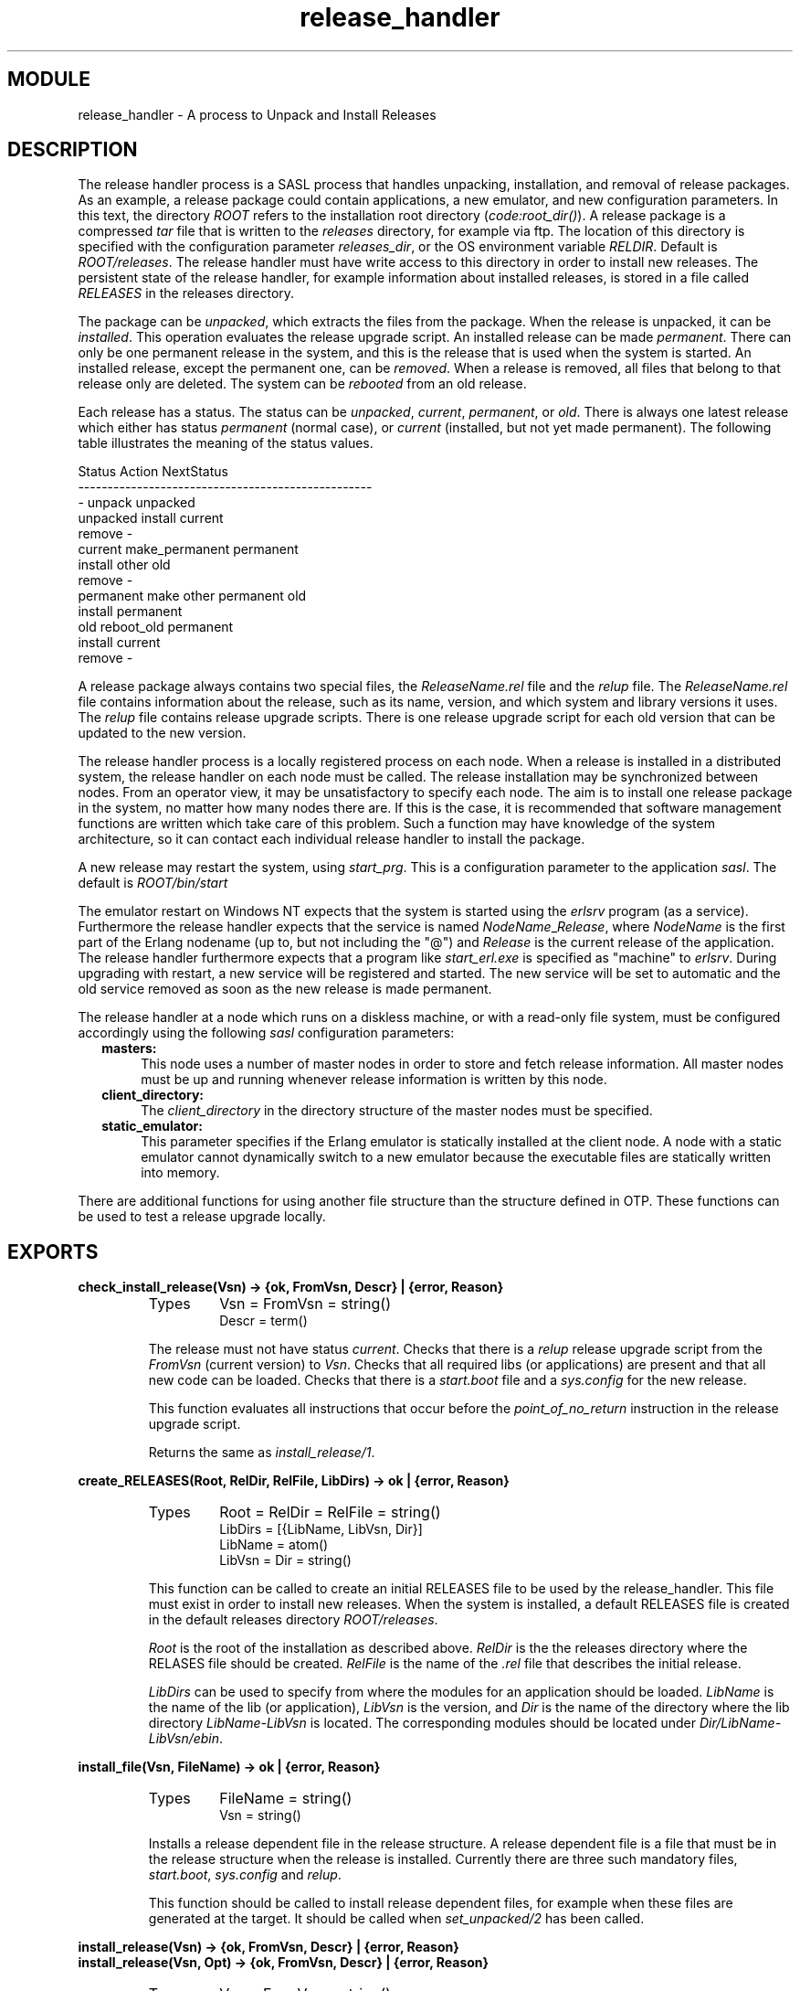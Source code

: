 .TH release_handler 3 "sasl  1.9" "Ericsson Utvecklings AB" "ERLANG MODULE DEFINITION"
.SH MODULE
release_handler \- A process to Unpack and Install Releases
.SH DESCRIPTION
.LP
The release handler process is a SASL process that handles unpacking, installation, and removal of release packages\&. As an example, a release package could contain applications, a new emulator, and new configuration parameters\&. In this text, the directory \fIROOT\fR refers to the installation root directory (\fIcode:root_dir()\fR)\&. A release package is a compressed \fItar\fR file that is written to the \fIreleases\fR directory, for example via ftp\&. The location of this directory is specified with the configuration parameter \fIreleases_dir\fR, or the OS environment variable \fIRELDIR\fR\&. Default is \fIROOT/releases\fR\&. The release handler must have write access to this directory in order to install new releases\&. The persistent state of the release handler, for example information about installed releases, is stored in a file called \fIRELEASES\fR in the releases directory\&. 
.LP
The package can be \fIunpacked\fR, which extracts the files from the package\&. When the release is unpacked, it can be \fIinstalled\fR\&. This operation evaluates the release upgrade script\&. An installed release can be made \fIpermanent\fR\&. There can only be one permanent release in the system, and this is the release that is used when the system is started\&. An installed release, except the permanent one, can be \fIremoved\fR\&. When a release is removed, all files that belong to that release only are deleted\&. The system can be \fIrebooted\fR from an old release\&. 
.LP
Each release has a status\&. The status can be \fIunpacked\fR, \fIcurrent\fR, \fIpermanent\fR, or \fIold\fR\&. There is always one latest release which either has status \fIpermanent\fR (normal case), or \fIcurrent\fR (installed, but not yet made permanent)\&. The following table illustrates the meaning of the status values\&. 

.nf
Status            Action                NextStatus
--------------------------------------------------
  -               unpack                unpacked
unpacked          install               current
                  remove                  -
current           make_permanent        permanent
                  install other         old
                  remove                  -
permanent         make other permanent  old
                  install               permanent
old               reboot_old            permanent
                  install               current
                  remove                  -
.fi
.LP
A release package always contains two special files, the \fIReleaseName\&.rel\fR file and the \fIrelup\fR file\&. The \fIReleaseName\&.rel\fR file contains information about the release, such as its name, version, and which system and library versions it uses\&. The \fIrelup\fR file contains release upgrade scripts\&. There is one release upgrade script for each old version that can be updated to the new version\&. 
.LP
The release handler process is a locally registered process on each node\&. When a release is installed in a distributed system, the release handler on each node must be called\&. The release installation may be synchronized between nodes\&. From an operator view, it may be unsatisfactory to specify each node\&. The aim is to install one release package in the system, no matter how many nodes there are\&. If this is the case, it is recommended that software management functions are written which take care of this problem\&. Such a function may have knowledge of the system architecture, so it can contact each individual release handler to install the package\&. 
.LP
A new release may restart the system, using \fIstart_prg\fR\&. This is a configuration parameter to the application \fIsasl\fR\&. The default is \fIROOT/bin/start\fR 
.LP
The emulator restart on Windows NT expects that the system is started using the \fIerlsrv\fR program (as a service)\&. Furthermore the release handler expects that the service is named \fINodeName\fR_\fIRelease\fR, where \fINodeName\fR is the first part of the Erlang nodename (up to, but not including the "@") and \fIRelease\fR is the current release of the application\&. The release handler furthermore expects that a program like \fIstart_erl\&.exe\fR is specified as "machine" to \fIerlsrv\fR\&. During upgrading with restart, a new service will be registered and started\&. The new service will be set to automatic and the old service removed as soon as the new release is made permanent\&.
.LP
The release handler at a node which runs on a diskless machine, or with a read-only file system, must be configured accordingly using the following \fIsasl\fR configuration parameters: 
.RS 2
.TP 4
.B
masters:
This node uses a number of master nodes in order to store and fetch release information\&. All master nodes must be up and running whenever release information is written by this node\&. 
.TP 4
.B
client_directory:
The \fIclient_directory\fR in the directory structure of the master nodes must be specified\&. 
.TP 4
.B
static_emulator:
This parameter specifies if the Erlang emulator is statically installed at the client node\&. A node with a static emulator cannot dynamically switch to a new emulator because the executable files are statically written into memory\&. 
.RE
.LP
There are additional functions for using another file structure than the structure defined in OTP\&. These functions can be used to test a release upgrade locally\&. 

.SH EXPORTS
.LP
.B
check_install_release(Vsn) -> {ok, FromVsn, Descr} | {error, Reason}
.br
.RS
.TP
Types
Vsn = FromVsn = string()
.br
Descr = term()
.br
.RE
.RS
.LP
The release must not have status \fIcurrent\fR\&. Checks that there is a \fIrelup\fR release upgrade script from the \fIFromVsn\fR (current version) to \fIVsn\fR\&. Checks that all required libs (or applications) are present and that all new code can be loaded\&. Checks that there is a \fIstart\&.boot\fR file and a \fIsys\&.config\fR for the new release\&. 
.LP
This function evaluates all instructions that occur before the \fIpoint_of_no_return\fR instruction in the release upgrade script\&. 
.LP
Returns the same as \fIinstall_release/1\fR\&. 
.RE
.LP
.B
create_RELEASES(Root, RelDir, RelFile, LibDirs) -> ok | {error, Reason}
.br
.RS
.TP
Types
Root = RelDir = RelFile = string()
.br
LibDirs = [{LibName, LibVsn, Dir}]
.br
LibName = atom()
.br
LibVsn = Dir = string()
.br
.RE
.RS
.LP
This function can be called to create an initial RELEASES file to be used by the release_handler\&. This file must exist in order to install new releases\&. When the system is installed, a default RELEASES file is created in the default releases directory \fIROOT/releases\fR\&. 
.LP
\fIRoot\fR is the root of the installation as described above\&. \fIRelDir\fR is the the releases directory where the RELASES file should be created\&. \fIRelFile\fR is the name of the \fI\&.rel\fR file that describes the initial release\&. 
.LP
\fILibDirs\fR can be used to specify from where the modules for an application should be loaded\&. \fILibName\fR is the name of the lib (or application), \fILibVsn\fR is the version, and \fIDir\fR is the name of the directory where the lib directory \fILibName-LibVsn\fR is located\&. The corresponding modules should be located under \fIDir/LibName-LibVsn/ebin\fR\&. 
.RE
.LP
.B
install_file(Vsn, FileName) -> ok | {error, Reason}
.br
.RS
.TP
Types
FileName = string()
.br
Vsn = string()
.br
.RE
.RS
.LP
Installs a release dependent file in the release structure\&. A release dependent file is a file that must be in the release structure when the release is installed\&. Currently there are three such mandatory files, \fIstart\&.boot\fR, \fIsys\&.config\fR and \fIrelup\fR\&. 
.LP
This function should be called to install release dependent files, for example when these files are generated at the target\&. It should be called when \fIset_unpacked/2\fR has been called\&. 
.RE
.LP
.B
install_release(Vsn) -> {ok, FromVsn, Descr} | {error, Reason}
.br
.B
install_release(Vsn, Opt) -> {ok, FromVsn, Descr} | {error, Reason}
.br
.RS
.TP
Types
Vsn = FromVsn = string()
.br
Opt = [{error_action, Error_action} | {code_change_timeout, Timeout} | {suspend_timeout, Timeout}]
.br
Error_action = restart | reboot
.br
Descr = term()
.br
Timeout = default | infinity | int() > 0
.br
.RE
.RS
.LP
The release must not have status \fIcurrent\fR\&. Installs the delivered release in the system by evaluating the release upgrade script found in the \fIrelup\fR file\&. This function returns \fI{ok, FromVsn, Descr}\fR if successful, or \fI{error, Reason}\fR if a recoverable error occurs\&. \fIDescr\fR is a user defined parameter, found in the \fIrelup\fR file, used to describe the release\&. The system is restarted if a non-recoverable error occurs\&. There can be many installed releases at the same time in the system\&. 
.LP
It is possible to define if the node should be restarted or rebooted in case of an error during the installation\&. Default is \fIrestart\fR\&. 
.LP
The option \fIcode_change_timeout\fR defines the time-out for all calls to \fIsys:change_code\fR\&. If no value is specified or \fIdefault\fR is given, the default value defined in \fIsys\fR is used\&. 
.LP
The option \fIsuspend_timeout\fR defines the time-out for all calls to \fIsys:suspend\fR\&. If no value is specified, the values defined by the \fITimeout\fR parameter of the \fIupgrade\fR or \fIsuspend\fR instructions are used\&. If \fIdefault\fR is specified, the default value defined in \fIsys\fR is used\&. 
.LP
Note that if an \fIold\fR or the \fIpermanent\fR release is installed, a downgrade will occur\&. There must a correspnding downgrade script in the \fIrelup\fR file\&. 
.RE
.LP
.B
make_permanent(Vsn) -> ok | {error, Reason}
.br
.RS
.TP
Types
Vsn = string()
.br
.RE
.RS
.LP
Makes the current release permanent\&. This causes the specified release to be used at system start-up\&. 
.RE
.LP
.B
remove_release(Vsn) -> ok | {error, Reason}
.br
.RS
.TP
Types
Vsn = string()
.br
.RE
.RS
.LP
Removes a release and its files from the system\&. The release must not be the permanent release\&. Removes only the files and directories not in use by another release\&. 
.RE
.LP
.B
reboot_old_release(Vsn) -> ok | {error, Reason}
.br
.RS
.TP
Types
Vsn = string()
.br
Reason = {no_such_release, Vsn}
.br
.RE
.RS
.LP
Reboots the system by making the old release permanent, and calls \fIinit:reboot()\fR directly\&. The release must have status \fIold\fR\&. 
.RE
.LP
.B
set_removed(Vsn) -> ok | {error, Reason}
.br
.RS
.TP
Types
Vsn = string()
.br
Reason = {no_such_release, Vsn} | {permanent, Vsn}
.br
.RE
.RS
.LP
Makes it possible to handle removal of releases outside the \fIrelease_handler\fR\&. Tells the \fIrelease_handler\fR that the release is removed from the system\&. This function does not delete any files\&. 
.RE
.LP
.B
set_unpacked(RelFile, LibDirs) -> {ok, Vsn} | {error, Reason}
.br
.RS
.TP
Types
RelFile = string()
.br
LibDirs = [{LibName, LibVsn, Dir}]
.br
LibName = atom()
.br
LibVsn = Dir = string()
.br
Vsn = string()
.br
.RE
.RS
.LP
Makes it possible to handle the unpacking of releases outside the \fIrelease_handler\fR\&. Makes the \fIrelease_handler\fR aware that the release is unpacked\&. \fIVsn\fR is extracted from the release file \fIRelFile\fR and is used as parameter to the other functions\&. 
.LP
\fILibDirs\fR can be used to specify from where the modules for an application should be loaded\&. \fILibName\fR is the name of the lib (or application), \fILibVsn\fR is the version, and \fIDir\fR is the name of the directory where the lib directory \fILibName-LibVsn\fR is located\&. The corresponding modules should be located under \fIDir/LibName-LibVsn/ebin\fR\&. 
.RE
.LP
.B
unpack_release(ReleaseName) -> {ok, Vsn} | {error, Reason}
.br
.RS
.TP
Types
ReleaseName = string()
.br
Vsn = string()
.br
.RE
.RS
.LP
The \fIReleaseName\fR is the name of the release package\&. This is the name of the package file, without \fI\&.tar\&.gz\fR\&. \fIReleaseName\fR may or may not be the same as the release version\&. \fIVsn\fR is extracted from the release package and is used as parameter to the other functions\&. 
.LP
Performs some checks on the package - for example checks that all mandatory files are present - and extracts its contents\&. 
.RE
.LP
.B
which_releases() -> [{Name, Vsn, [Lib], Status}]
.br
.RS
.TP
Types
Name = string()
.br
Vsn = string()
.br
Lib = string()
.br
Status = unpacked | current | permanent | old
.br
.RE
.RS
.LP
Returns all releases known to the release handler\&. \fIName\fR is the name of the system\&. \fILib\fR is the name of a library\&. This name may be the application name followed by its version, for example "kernel-1\&.0"\&. 
.RE
.SH See Also
.LP
systools(3) 
.SH AUTHOR
.nf
Martin Bjorklund - support@erlang.ericsson.se
.fi

